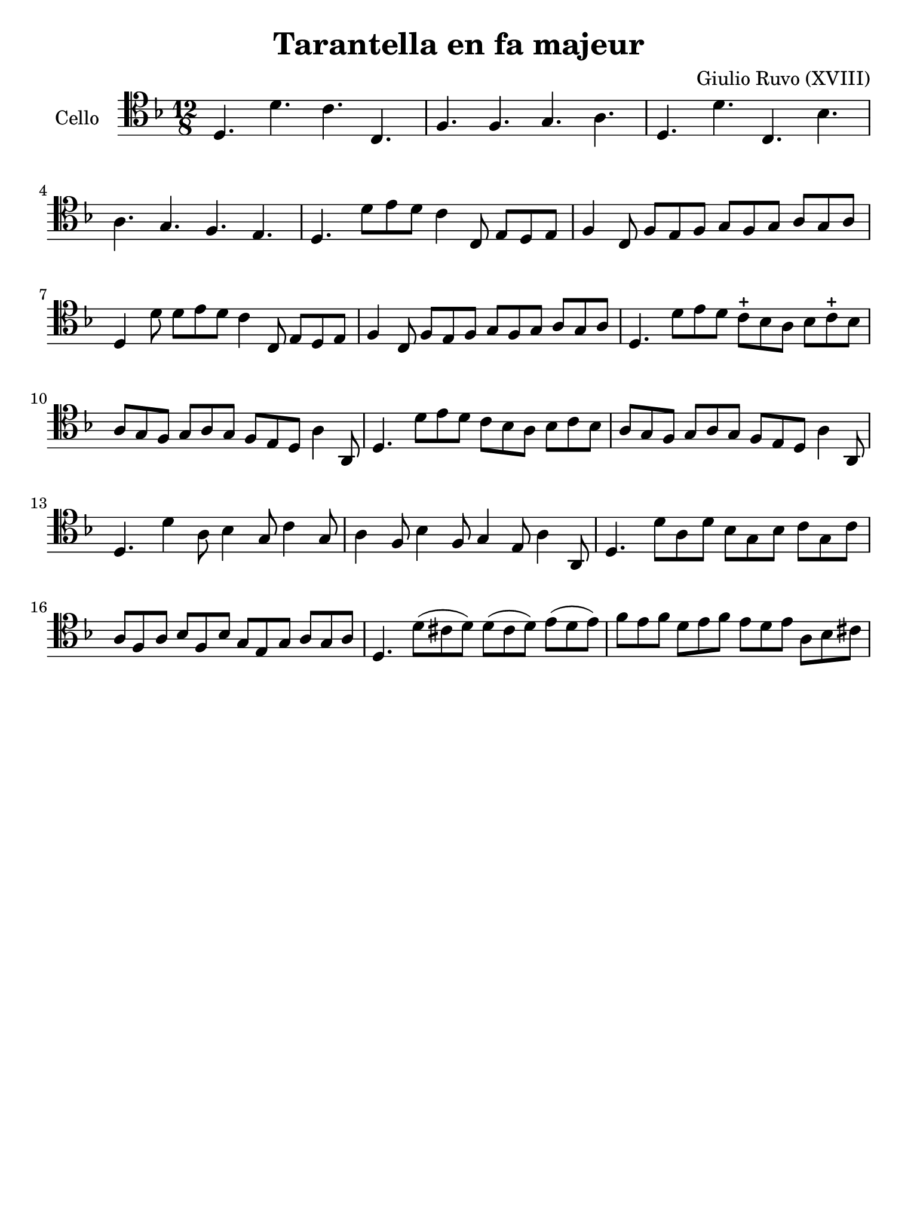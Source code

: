 #(set-global-staff-size 21)

\version "2.18.2"

\header {
  title    = "Tarantella en fa majeur"
  composer = "Giulio Ruvo (XVIII)"
  tagline  = ""
}

\language "italiano"

% iPad Pro 12.9

\paper {
 paper-width  = 195\mm
 paper-height = 260\mm
}

\score {
  \new Staff
  \with {instrumentName = #"Cello "}{
    \override Hairpin.to-barline = ##f
    \time 12/8
    \clef "tenor"
    \key fa \major
    re4. re'4. do'4. do4.                                           % 1
    fa4. fa4. sol4. la4.                                            % 2
    re4. re'4. do4. sib4.                                           % 3
    la4. sol4. fa4. mi4.                                            % 4
    re4. re'8 mi'8 re'8 do'4 do8 mi8 re8 mi8                        % 5
    fa4 do8 fa8 mi8 fa8 sol8 fa8 sol8 la8 sol8 la8                  % 6
    re4 re'8 re'8 mi'8 re'8 do'4 do8 mi8 re8 mi8                    % 7
    fa4 do8 fa8 mi8 fa8 sol8 fa8 sol8 la8 sol8 la8                  % 8
    re4. re'8 mi'8 re'8 do'8-+ sib8 la8 sib8 do'8-+ sib8            % 9
    la8 sol8 fa8 sol8 la8 sol8 fa8 mi8 re8 la4 la,8                 % 10
    re4. re'8 mi'8 re'8 do'8 sib8 la8 sib8 do'8 sib8                % 11
    la8 sol8 fa8 sol8 la8 sol8 fa8 mi8 re8 la4 la,8                 % 12
    re4. re'4 la8 sib4 sol8 do'4 sol8                               % 13
    la4 fa8 sib4 fa8 sol4 mi8 la4 la,8                              % 14
    re4. re'8 la8 re'8 sib8 sol8 sib8 do'8 sol8 do'8                % 15
    la8 fa8 la8 sib8 fa8 sib8 sol8 mi8 sol8 la8 sol8 la8            % 16
    re4. re'8(dod'8 re'8) re'8(dod'8 re'8) mi'8(re'8 mi'8)          % 17
    fa'8 mi'8 fa'8 re'8 mi'8 fa'8 mi'8 re'8 mi'8 la8 sib8 dod'8     % 18

  }
}
